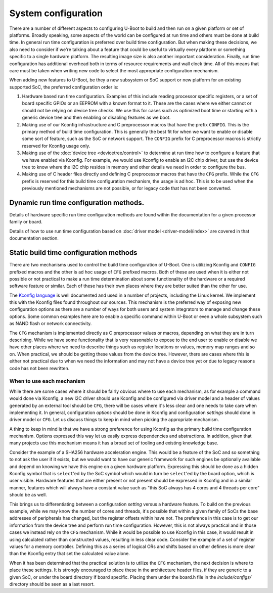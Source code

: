.. SPDX-License-Identifier: GPL-2.0+

System configuration
====================

There are a number of different aspects to configuring U-Boot to build and then
run on a given platform or set of platforms. Broadly speaking, some aspects of
the world can be configured at run time and others must be done at build time.
In general run time configuration is preferred over build time configuration.
But when making these decisions, we also need to consider if we're talking about
a feature that could be useful to virtually every platform or something specific
to a single hardware platform. The resulting image size is also another
important consideration. Finally, run time configuration has additional overhead
both in terms of resource requirements and wall clock time. All of this means
that care must be taken when writing new code to select the most appropriate
configuration mechanism.

When adding new features to U-Boot, be they a new subsystem or SoC support or
new platform for an existing supported SoC, the preferred configuration order
is:

#. Hardware based run time configuration. Examples of this include reading
   processor specific registers, or a set of board specific GPIOs or an EEPROM
   with a known format to it. These are the cases where we either cannot or
   should not be relying on device tree checks. We use this for cases such as
   optimized boot time or starting with a generic device tree and then enabling
   or disabling features as we boot.

#. Making use of our Kconfig infrastructure and C preprocessor macros that have
   the prefix ``CONFIG``. This is the primary method of build time
   configuration. This is generally the best fit for when we want to enable or
   disable some sort of feature, such as the SoC or network support. The
   ``CONFIG`` prefix for C preprocessor macros is strictly reserved for Kconfig
   usage only.

#. Making use of the :doc:`device tree <devicetree/control>` to determine at
   run time how to configure a feature that we have enabled via Kconfig. For
   example, we would use Kconfig to enable an I2C chip driver, but use the device
   tree to know where the I2C chip resides in memory and other details we need
   in order to configure the bus.

#. Making use of C header files directly and defining C preprocessor macros that
   have the ``CFG`` prefix. While the ``CFG`` prefix is reserved for this build
   time configuration mechanism, the usage is ad hoc. This is to be used when the
   previously mentioned mechanisms are not possible, or for legacy code that has
   not been converted.

Dynamic run time configuration methods.
---------------------------------------

Details of hardware specific run time configuration methods are found within the
documentation for a given processor family or board.

Details of how to use run time configuration based on :doc:`driver model
<driver-model/index>` are covered in that documentation section.

Static build time configuration methods
---------------------------------------

There are two mechanisms used to control the build time configuration of U-Boot.
One is utilizing Kconfig and ``CONFIG`` prefixed macros and the other is ad hoc
usage of ``CFG`` prefixed macros. Both of these are used when it is either not
possible or not practical to make a run time determination about some
functionality of the hardware or a required software feature or similar. Each of
these has their own places where they are better suited than the other for use.

The `Kconfig language
<https://www.kernel.org/doc/html/latest/kbuild/kconfig-language.html>`_ is well
documented and used in a number of projects, including the Linux kernel. We
implement this with the Kconfig files found throughout our sources. This
mechanism is the preferred way of exposing new configuration options as there
are a number of ways for both users and system integrators to manage and change
these options. Some common examples here are to enable a specific command within
U-Boot or even a whole subsystem such as NAND flash or network connectivity.

The ``CFG`` mechanism is implemented directly as C preprocessor values or
macros, depending on what they are in turn describing. While we have some
functionality that is very reasonable to expose to the end user to enable or
disable we have other places where we need to describe things such as register
locations or values, memory map ranges and so on. When practical, we should be
getting these values from the device tree. However, there are cases where this
is either not practical due to when we need the information and may not have a
device tree yet or due to legacy reasons code has not been rewritten.

When to use each mechanism
^^^^^^^^^^^^^^^^^^^^^^^^^^

While there are some cases where it should be fairly obvious where to use each
mechanism, as for example a command would done via Kconfig, a new I2C driver
should use Kconfig and be configured via driver model and a header of values
generated by an external tool should be ``CFG``, there will be cases where it's
less clear and one needs to take care when implementing it. In general,
configuration *options* should be done in Kconfig and configuration *settings*
should done in driver model or ``CFG``. Let us discuss things to keep in mind
when picking the appropriate mechanism.

A thing to keep in mind is that we have a strong preference for using Kconfig as
the primary build time configuration mechanism. Options expressed this way let
us easily express dependencies and abstractions. In addition, given that many
projects use this mechanism means it has a broad set of tooling and existing
knowledge base.

Consider the example of a SHA256 hardware acceleration engine. This would be a
feature of the SoC and so something to not ask the user if it exists, but we
would want to have our generic framework for such engines be optionally
available and depend on knowing we have this engine on a given hardware
platform. Expressing this should be done as a hidden Kconfig symbol that is
``select``'ed by the SoC symbol which would in turn be ``select``'ed by the
board option, which is user visible. Hardware features that are either present
or not present should be expressed in Kconfig and in a similar manner, features
which will always have a constant value such as "this SoC always has 4 cores and
4 threads per core" should be as well.

This brings us to differentiating between a configuration *setting* versus a
hardware feature. To build on the previous example, while we may know the number
of cores and threads, it's possible that within a given family of SoCs the base
addresses of peripherals has changed, but the register offsets within have not.
The preference in this case is to get our information from the device tree and
perform run time configuration. However, this is not always practical and in
those cases we instead rely on the ``CFG`` mechanism. While it would be possible
to use Kconfig in this case, it would result in using calculated rather than
constructed values, resulting in less clear code. Consider the example of a set
of register values for a memory controller. Defining this as a series of logical
ORs and shifts based on other defines is more clear than the Kconfig entry that
set the calculated value alone.

When it has been determined that the practical solution is to utilize the
``CFG`` mechanism, the next decision is where to place these settings. It is
strongly encouraged to place these in the architecture header files, if they are
generic to a given SoC, or under the board directory if board specific. Placing
them under the board.h file in the *include/configs/* directory should be seen
as a last resort.
